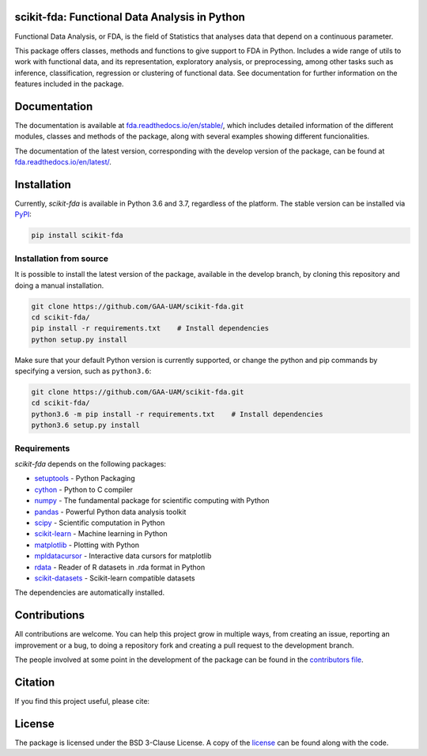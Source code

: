 .. image:: https://raw.githubusercontent.com/GAA-UAM/scikit-fda/develop/docs/logos/title_logo/title_logo.png
	:alt: scikit-fda: Functional Data Analysis in Python

scikit-fda: Functional Data Analysis in Python
===================================================

|python|_ |build-status| |docs| |Codecov|_ |PyPIBadge|_ |license|_

Functional Data Analysis, or FDA, is the field of Statistics that analyses
data that depend on a continuous parameter.

This package offers classes, methods and functions to give support to FDA
in Python. Includes a wide range of utils to work with functional data, and its
representation, exploratory analysis, or preprocessing, among other tasks
such as inference, classification, regression or clustering of functional data.
See documentation for further information on the features included in the
package.

Documentation
=============

The documentation is available at
`fda.readthedocs.io/en/stable/ <https://fda.readthedocs.io/en/stable/>`_, which
includes detailed information of the different modules, classes and methods of
the package, along with several examples showing different funcionalities.

The documentation of the latest version, corresponding with the develop
version of the package, can be found at
`fda.readthedocs.io/en/latest/ <https://fda.readthedocs.io/en/latest/>`_.

Installation
============
Currently, *scikit-fda* is available in Python 3.6 and 3.7, regardless of the
platform.
The stable version can be installed via PyPI_:

.. code::

    pip install scikit-fda

Installation from source
------------------------

It is possible to install the latest version of the package, available in the
develop branch,  by cloning this repository and doing a manual installation.

.. code::

    git clone https://github.com/GAA-UAM/scikit-fda.git
    cd scikit-fda/
    pip install -r requirements.txt    # Install dependencies
    python setup.py install

Make sure that your default Python version is currently supported, or change
the python and pip commands by specifying a version, such as ``python3.6``:

.. code::

    git clone https://github.com/GAA-UAM/scikit-fda.git
    cd scikit-fda/
    python3.6 -m pip install -r requirements.txt    # Install dependencies
    python3.6 setup.py install

Requirements
------------
*scikit-fda* depends on the following packages:

* `setuptools <https://github.com/pypa/setuptools>`_ - Python Packaging
* `cython <https://github.com/cython/cython>`_ - Python to C compiler
* `numpy <https://github.com/numpy/numpy>`_ - The fundamental package for scientific computing with Python
* `pandas <https://github.com/pandas-dev/pandas>`_ - Powerful Python data analysis toolkit
* `scipy <https://github.com/scipy/scipy>`_ - Scientific computation in Python
* `scikit-learn <https://github.com/scikit-learn/scikit-learn>`_ - Machine learning in Python
* `matplotlib <https://github.com/matplotlib/matplotlib>`_ - Plotting with Python
* `mpldatacursor <https://github.com/joferkington/mpldatacursor/>`_ - Interactive data cursors for matplotlib
* `rdata <https://github.com/vnmabus/rdata>`_ - Reader of R datasets in .rda format in Python
* `scikit-datasets <https://github.com/daviddiazvico/scikit-datasets>`_ - Scikit-learn compatible datasets

The dependencies are automatically installed.

Contributions
=============
All contributions are welcome. You can help this project grow in multiple ways,
from creating an issue, reporting an improvement or a bug, to doing a
repository fork and creating a pull request to the development branch.

The people involved at some point in the development of the package can be
found in the `contributors
file <https://github.com/GAA-UAM/scikit-fda/blob/develop/THANKS.txt>`_.

Citation
========
If you find this project useful, please cite:

.. todo:: Include citation to scikit-fda paper.

License
=======

The package is licensed under the BSD 3-Clause License. A copy of the
license_ can be found along with the code.

.. _examples: https://fda.readthedocs.io/en/latest/auto_examples/index.html
.. _PyPI: https://pypi.org/project/scikit-fda/

.. |python| image:: https://img.shields.io/pypi/pyversions/scikit-fda.svg
.. _python: https://badge.fury.io/py/scikit-fda

.. |build-status| image:: https://travis-ci.org/GAA-UAM/scikit-fda.svg?branch=develop
    :alt: build status
    :scale: 100%
    :target: https://travis-ci.org/GAA-UAM/scikit-fda

.. |docs| image:: https://readthedocs.org/projects/fda/badge/?version=latest
    :alt: Documentation Status
    :scale: 100%
    :target: http://fda.readthedocs.io/en/latest/?badge=latest

.. |Codecov| image:: https://codecov.io/gh/GAA-UAM/scikit-fda/branch/develop/graph/badge.svg
.. _Codecov: https://codecov.io/github/GAA-UAM/scikit-fda?branch=develop

.. |PyPIBadge| image:: https://badge.fury.io/py/scikit-fda.svg
.. _PyPIBadge: https://badge.fury.io/py/scikit-fda

.. |license| image:: https://img.shields.io/badge/License-BSD%203--Clause-blue.svg
.. _license: https://github.com/GAA-UAM/scikit-fda/blob/master/LICENSE.txt
